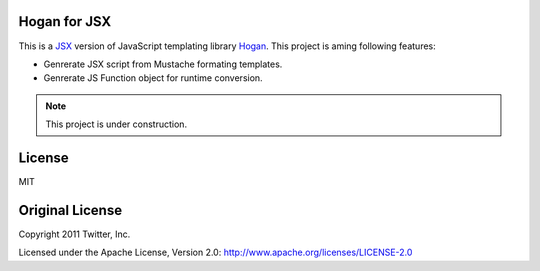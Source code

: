 Hogan for JSX
=============

This is a `JSX <http://jsx.github.io/>`_ version of JavaScript templating library `Hogan <http://twitter.github.io/hogan.js/>`_.
This project is aming following features:

* Genrerate JSX script from Mustache formating templates.
* Genrerate JS Function object for runtime conversion.

.. note::

   This project is under construction.

License
=======

MIT

Original License
================

Copyright 2011 Twitter, Inc.

Licensed under the Apache License, Version 2.0: http://www.apache.org/licenses/LICENSE-2.0

